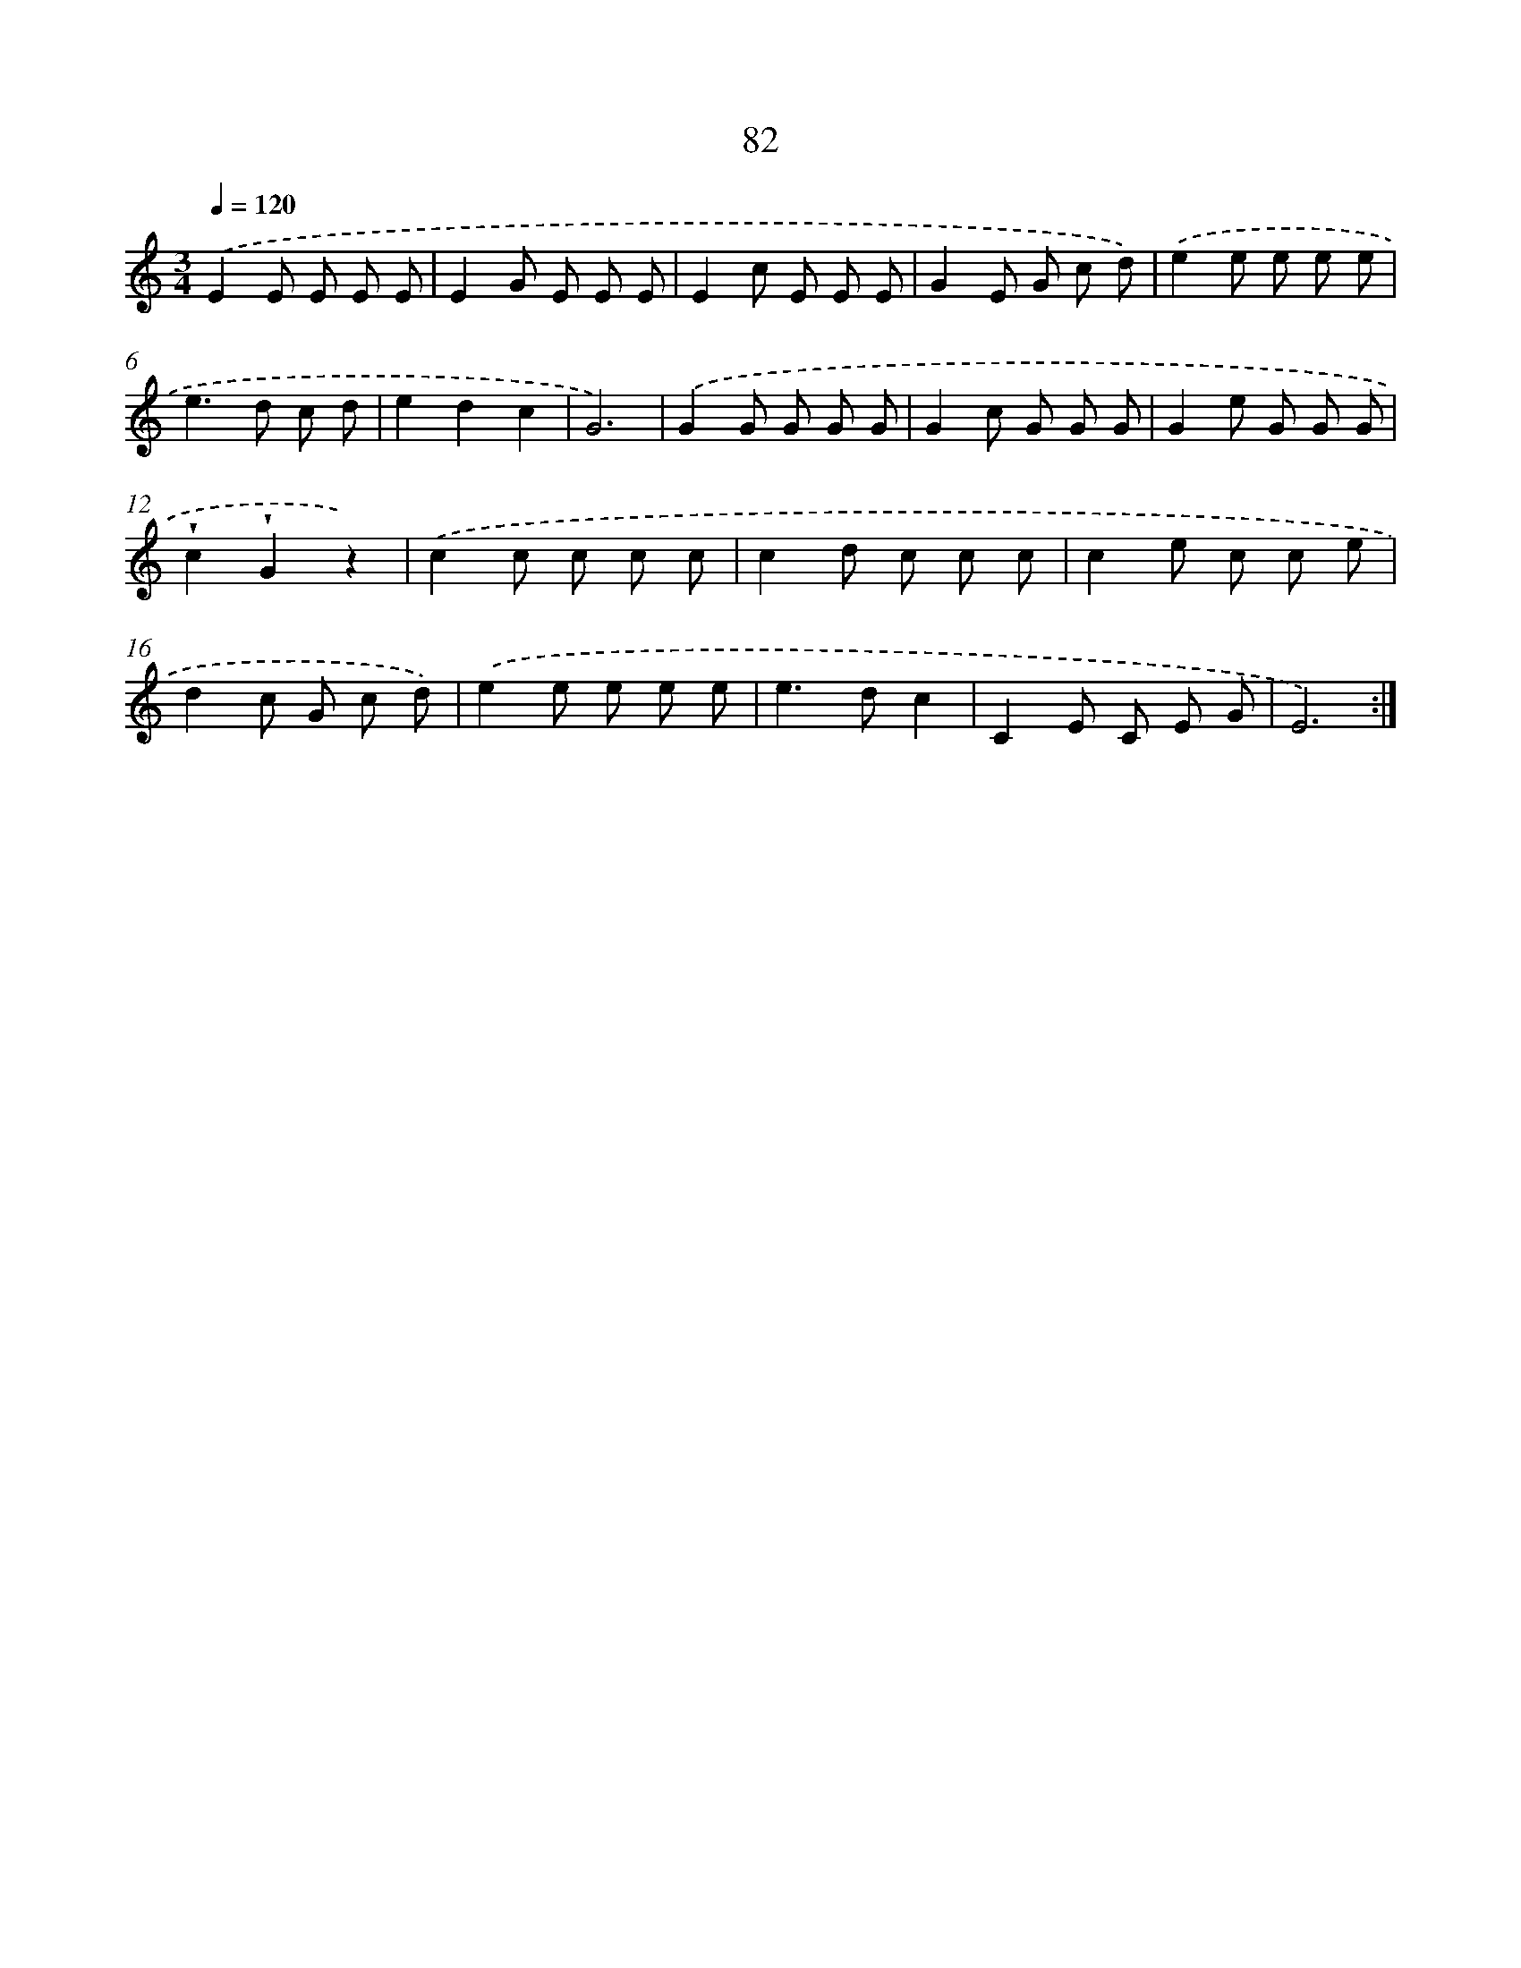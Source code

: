 X: 12743
T: 82
%%abc-version 2.0
%%abcx-abcm2ps-target-version 5.9.1 (29 Sep 2008)
%%abc-creator hum2abc beta
%%abcx-conversion-date 2018/11/01 14:37:27
%%humdrum-veritas 4162795803
%%humdrum-veritas-data 3636200897
%%continueall 1
%%barnumbers 0
L: 1/8
M: 3/4
Q: 1/4=120
K: C clef=treble
.('E2E E E E |
E2G E E E |
E2c E E E |
G2E G c d) |
.('e2e e e e |
e2>d2 c d |
e2d2c2 |
G6) |
.('G2G G G G |
G2c G G G |
G2e G G G |
!wedge!c2!wedge!G2z2) |
.('c2c c c c |
c2d c c c |
c2e c c e |
d2c G c d) |
.('e2e e e e |
e2>d2c2 |
C2E C E G |
E6) :|]
